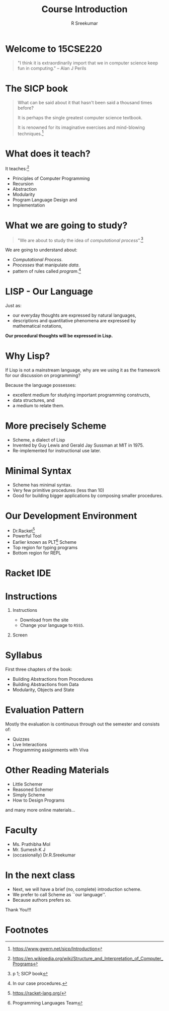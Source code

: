 #+TITLE: Course Introduction
#+BEAMER_HEADER: \subtitle{\tiny{15CSE220 :: SICP}}
#+AUTHOR: R Sreekumar
#+OPTIONS: H:1 toc:nil \n:nil @:t ::t |:t ^:t *:t TeX:t LaTeX:t
#+LATEX_CLASS: beamer
#+LATEX_CLASS_OPTIONS: [presentation]
#+BEAMER_THEME: Madrid
#+COLUMNS: %45ITEM %10BEAMER_ENV(Env) %10BEAMER_ACT(Act) %4BEAMER_COL(Col) %8BEAMER_OPT(Opt)
#+STARTUP: beamer
* Welcome to 15CSE220 
 #+begin_quote
    "I think it is extraordinarily import that we in
    computer science keep fun in computing."
    -- Alan J Perils
  #+end_quote

* The SICP book
  #+begin_quote
  What can be said about it that hasn't been said a thousand
  times before? 

  It is perhaps the single greatest computer
  science textbook.

  It is renowned for its imaginative exercises and
  mind-blowing techniques.[fn:1]
  #+end_quote

* What does it teach?

  It teaches:[fn:2]
  - Principles of Computer Programming
  - Recursion
  - Abstraction
  - Modularity
  - Program Language Design and
  - Implementation

* What we are going to study?
  #+begin_quote
  "We are about to study the idea of /computational
  process/".[fn:3]
  #+end_quote
 
  We are going to understand about:
  - /Computational Process/.
  - /Processes/ that manipulate /data/.
  - pattern of rules called /program/.[fn:4]

* LISP - Our Language

  Just as:
  - our everyday thoughts are expressed by natural languages,
  - descriptions and quantitative phenomena are expressed by
    mathematical notations,

  *Our procedural thoughts will be expressed in Lisp.*

* Why Lisp?

  If Lisp is not a mainstream language, why are we using it
  as the framework for our discussion on programming?

  Because the language possesses:
  - excellent medium for studying important programming
    constructs,
  - data structures, and
  - a medium to relate them.

* More precisely Scheme
  - Scheme, a dialect of Lisp
  - Invented by Guy Lewis and Gerald Jay Sussman at MIT
    in 1975.
  - Re-implemented for instructional use later.

* Minimal Syntax
  - Scheme has minimal syntax.
  - Very few primitive procedures (less than 10)
  - Good for building bigger applications by composing
    smaller procedures.

* Our Development Environment

  - Dr.Racket[fn:5]
  - Powerful Tool
  - Earlier known as PLT[fn:6] Scheme
  - Top region for typing programs
  - Bottom region for REPL

* Racket IDE
   :PROPERTIES:
   :BEAMER_env: block
   :BEAMER_col: 1.0
   :END:
   #+ATTR_LATEX: :width 10cm :height 6cm 
   [[file:racket.png]]

* Instructions
***  Instructions
   :PROPERTIES:
   :BEAMER_env: block
   :BEAMER_col: 0.4
   :END:
   - Download from the site
   - Change your language to =R5S5=.
*** Screen
   :PROPERTIES:
   :BEAMER_env: example
   :BEAMER_col: 0.5
   :END:
   #+ATTR_LATEX: width=\textwidth
   [[file:R5S5.png]]

* Syllabus
  
  First three chapters of the book:
  - Building Abstractions from Procedures
  - Building Abstractions from Data
  - Modularity, Objects and State

* Evaluation Pattern

  Mostly the evaluation is continuous through out the
  semester and consists of:
  - Quizzes
  - Live Interactions
  - Programming assignments with Viva

* Other Reading Materials
  - Little Schemer
  - Reasoned Schemer
  - Simply Scheme
  - How to Design Programs
  
  and many more online materials...

* Faculty
  - Ms. Prathibha Mol
  - Mr. Sumesh K J
  - (occasionally) Dr.R.Sreekumar

* In the next class

  - Next, we will have a brief (no, complete) introduction scheme.
  - We prefer to call Scheme as ``our language''.
  - Because authors prefers so.

 
  #+begin_center
  Thank You!!!
  #+end_center

* Footnotes

[fn:7]More on this in next session. 

[fn:6]Programming Languages Team 

[fn:5]https://racket-lang.org/ 

[fn:4] In our case procedures. 

[fn:3]p 1; SICP book 


[fn:2]https://en.wikipedia.org/wiki/Structure_and_Interpretation_of_Computer_Programs
 

[fn:1]https://www.gwern.net/sicp/Introduction 
